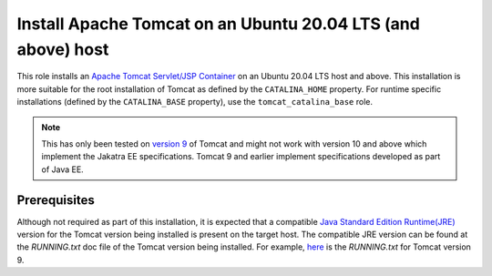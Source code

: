 Install Apache Tomcat on an Ubuntu 20.04 LTS (and above) host
=============================================================

This role installs an `Apache Tomcat Servlet/JSP Container <tomcat_home_page_>`_ on an Ubuntu 20.04 LTS host and above.
This installation is more suitable for the root installation of Tomcat as defined by the ``CATALINA_HOME`` property. For runtime specific installations (defined by the ``CATALINA_BASE`` property), use the ``tomcat_catalina_base`` role.

.. note::
    This has only been tested on `version 9 <tomcat_9_page_>`_ of Tomcat and might not work with version 10 and above which implement the Jakatra EE specifications. Tomcat 9 and earlier implement specifications developed as part of Java EE.

Prerequisites
-------------

Although not required as part of this installation, it is expected that a compatible `Java Standard Edition Runtime(JRE) <jre_description_>`_ version for the Tomcat version being installed is present on the target host.
The compatible JRE version can be found at the `RUNNING.txt` doc file of the Tomcat version being installed. For example, `here <tomcat_9_running_txt_>`_ is the `RUNNING.txt` for Tomcat version 9.


.. _jre_description: https://www.oracle.com/java/technologies/javase/java-runtime-environment.html
.. _tomcat_9_page: https://tomcat.apache.org/tomcat-9.0-doc/introduction.html
.. _tomcat_9_running_txt: https://tomcat.apache.org/tomcat-9.0-doc/RUNNING.txt
.. _tomcat_home_page: https://tomcat.apache.org